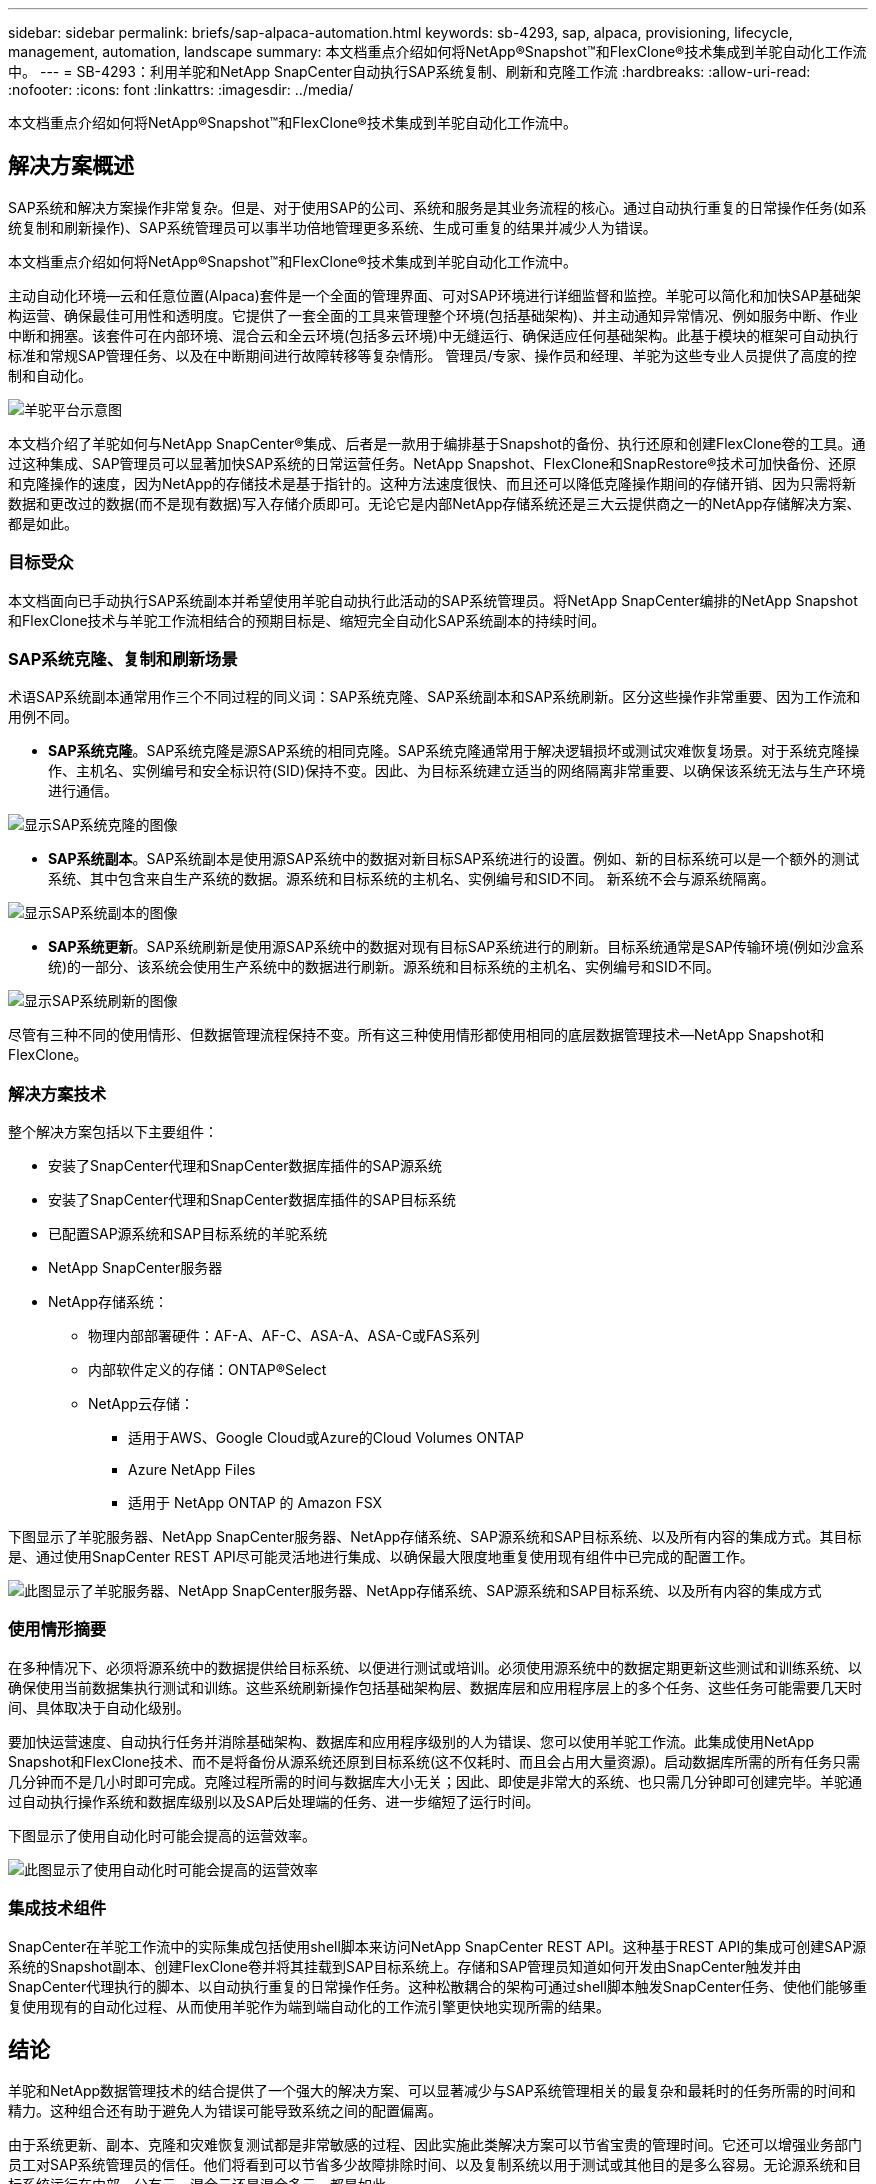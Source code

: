 ---
sidebar: sidebar 
permalink: briefs/sap-alpaca-automation.html 
keywords: sb-4293, sap, alpaca, provisioning, lifecycle, management, automation, landscape 
summary: 本文档重点介绍如何将NetApp®Snapshot™和FlexClone®技术集成到羊驼自动化工作流中。 
---
= SB-4293：利用羊驼和NetApp SnapCenter自动执行SAP系统复制、刷新和克隆工作流
:hardbreaks:
:allow-uri-read: 
:nofooter: 
:icons: font
:linkattrs: 
:imagesdir: ../media/


[role="lead"]
本文档重点介绍如何将NetApp®Snapshot™和FlexClone®技术集成到羊驼自动化工作流中。



== 解决方案概述

SAP系统和解决方案操作非常复杂。但是、对于使用SAP的公司、系统和服务是其业务流程的核心。通过自动执行重复的日常操作任务(如系统复制和刷新操作)、SAP系统管理员可以事半功倍地管理更多系统、生成可重复的结果并减少人为错误。

本文档重点介绍如何将NetApp®Snapshot™和FlexClone®技术集成到羊驼自动化工作流中。

主动自动化环境—云和任意位置(Alpaca)套件是一个全面的管理界面、可对SAP环境进行详细监督和监控。羊驼可以简化和加快SAP基础架构运营、确保最佳可用性和透明度。它提供了一套全面的工具来管理整个环境(包括基础架构)、并主动通知异常情况、例如服务中断、作业中断和拥塞。该套件可在内部环境、混合云和全云环境(包括多云环境)中无缝运行、确保适应任何基础架构。此基于模块的框架可自动执行标准和常规SAP管理任务、以及在中断期间进行故障转移等复杂情形。 管理员/专家、操作员和经理、羊驼为这些专业人员提供了高度的控制和自动化。

image:sap-alpaca-image1.png["羊驼平台示意图"]

本文档介绍了羊驼如何与NetApp SnapCenter®集成、后者是一款用于编排基于Snapshot的备份、执行还原和创建FlexClone卷的工具。通过这种集成、SAP管理员可以显著加快SAP系统的日常运营任务。NetApp Snapshot、FlexClone和SnapRestore®技术可加快备份、还原和克隆操作的速度，因为NetApp的存储技术是基于指针的。这种方法速度很快、而且还可以降低克隆操作期间的存储开销、因为只需将新数据和更改过的数据(而不是现有数据)写入存储介质即可。无论它是内部NetApp存储系统还是三大云提供商之一的NetApp存储解决方案、都是如此。



=== 目标受众

本文档面向已手动执行SAP系统副本并希望使用羊驼自动执行此活动的SAP系统管理员。将NetApp SnapCenter编排的NetApp Snapshot和FlexClone技术与羊驼工作流相结合的预期目标是、缩短完全自动化SAP系统副本的持续时间。



=== SAP系统克隆、复制和刷新场景

术语SAP系统副本通常用作三个不同过程的同义词：SAP系统克隆、SAP系统副本和SAP系统刷新。区分这些操作非常重要、因为工作流和用例不同。

* *SAP系统克隆*。SAP系统克隆是源SAP系统的相同克隆。SAP系统克隆通常用于解决逻辑损坏或测试灾难恢复场景。对于系统克隆操作、主机名、实例编号和安全标识符(SID)保持不变。因此、为目标系统建立适当的网络隔离非常重要、以确保该系统无法与生产环境进行通信。


image:sap-alpaca-image2.png["显示SAP系统克隆的图像"]

* *SAP系统副本*。SAP系统副本是使用源SAP系统中的数据对新目标SAP系统进行的设置。例如、新的目标系统可以是一个额外的测试系统、其中包含来自生产系统的数据。源系统和目标系统的主机名、实例编号和SID不同。 新系统不会与源系统隔离。


image:sap-alpaca-image3.png["显示SAP系统副本的图像"]

* *SAP系统更新*。SAP系统刷新是使用源SAP系统中的数据对现有目标SAP系统进行的刷新。目标系统通常是SAP传输环境(例如沙盒系统)的一部分、该系统会使用生产系统中的数据进行刷新。源系统和目标系统的主机名、实例编号和SID不同。


image:sap-alpaca-image4.png["显示SAP系统刷新的图像"]

尽管有三种不同的使用情形、但数据管理流程保持不变。所有这三种使用情形都使用相同的底层数据管理技术—NetApp Snapshot和FlexClone。



=== 解决方案技术

整个解决方案包括以下主要组件：

* 安装了SnapCenter代理和SnapCenter数据库插件的SAP源系统
* 安装了SnapCenter代理和SnapCenter数据库插件的SAP目标系统
* 已配置SAP源系统和SAP目标系统的羊驼系统
* NetApp SnapCenter服务器
* NetApp存储系统：
+
** 物理内部部署硬件：AF-A、AF-C、ASA-A、ASA-C或FAS系列
** 内部软件定义的存储：ONTAP®Select
** NetApp云存储：
+
*** 适用于AWS、Google Cloud或Azure的Cloud Volumes ONTAP
*** Azure NetApp Files
*** 适用于 NetApp ONTAP 的 Amazon FSX






下图显示了羊驼服务器、NetApp SnapCenter服务器、NetApp存储系统、SAP源系统和SAP目标系统、以及所有内容的集成方式。其目标是、通过使用SnapCenter REST API尽可能灵活地进行集成、以确保最大限度地重复使用现有组件中已完成的配置工作。

image:sap-alpaca-image5.png["此图显示了羊驼服务器、NetApp SnapCenter服务器、NetApp存储系统、SAP源系统和SAP目标系统、以及所有内容的集成方式"]



=== 使用情形摘要

在多种情况下、必须将源系统中的数据提供给目标系统、以便进行测试或培训。必须使用源系统中的数据定期更新这些测试和训练系统、以确保使用当前数据集执行测试和训练。这些系统刷新操作包括基础架构层、数据库层和应用程序层上的多个任务、这些任务可能需要几天时间、具体取决于自动化级别。

要加快运营速度、自动执行任务并消除基础架构、数据库和应用程序级别的人为错误、您可以使用羊驼工作流。此集成使用NetApp Snapshot和FlexClone技术、而不是将备份从源系统还原到目标系统(这不仅耗时、而且会占用大量资源)。启动数据库所需的所有任务只需几分钟而不是几小时即可完成。克隆过程所需的时间与数据库大小无关；因此、即使是非常大的系统、也只需几分钟即可创建完毕。羊驼通过自动执行操作系统和数据库级别以及SAP后处理端的任务、进一步缩短了运行时间。

下图显示了使用自动化时可能会提高的运营效率。

image:sap-alpaca-image6.png["此图显示了使用自动化时可能会提高的运营效率"]



=== 集成技术组件

SnapCenter在羊驼工作流中的实际集成包括使用shell脚本来访问NetApp SnapCenter REST API。这种基于REST API的集成可创建SAP源系统的Snapshot副本、创建FlexClone卷并将其挂载到SAP目标系统上。存储和SAP管理员知道如何开发由SnapCenter触发并由SnapCenter代理执行的脚本、以自动执行重复的日常操作任务。这种松散耦合的架构可通过shell脚本触发SnapCenter任务、使他们能够重复使用现有的自动化过程、从而使用羊驼作为端到端自动化的工作流引擎更快地实现所需的结果。



== 结论

羊驼和NetApp数据管理技术的结合提供了一个强大的解决方案、可以显著减少与SAP系统管理相关的最复杂和最耗时的任务所需的时间和精力。这种组合还有助于避免人为错误可能导致系统之间的配置偏离。

由于系统更新、副本、克隆和灾难恢复测试都是非常敏感的过程、因此实施此类解决方案可以节省宝贵的管理时间。它还可以增强业务部门员工对SAP系统管理员的信任。他们将看到可以节省多少故障排除时间、以及复制系统以用于测试或其他目的是多么容易。无论源系统和目标系统运行在内部、公有云、混合云还是混合多云、都是如此。



== 从何处查找追加信息

要了解有关本文档所含信息的更多信息、请查看以下文档和网站：

* link:https://pcg.io/de/sap/alpaca/["羊驼"]
* link:../lifecycle/sc-copy-clone-introduction.html["利用 SnapCenter 自动执行 SAP HANA 系统复制和克隆操作"]
* link:https://docs.netapp.com/us-en/snapcenter/sc-automation/reference_supported_rest_apis.html["SnapCenter服务器和插件支持REST API"]




== 版本历史记录

[cols="25,25,50"]
|===
| version | Date | 更新摘要 


| 版本0.1 | 04.2024 | 初稿。 


| 版本0.2 | 06.2024 | 已转换为html格式 
|===